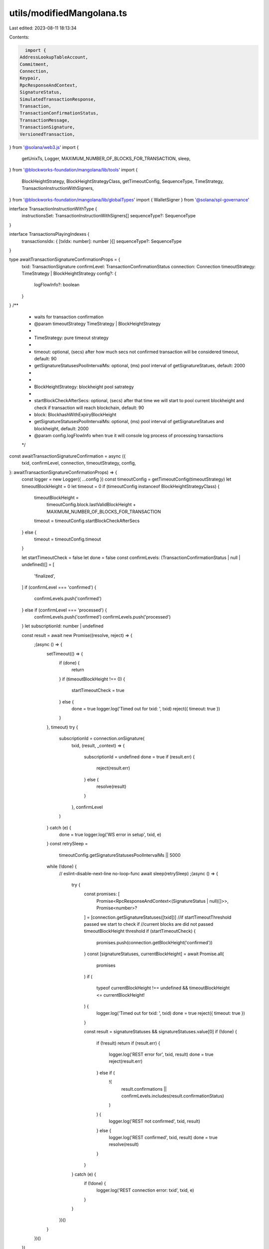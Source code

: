 utils/modifiedMangolana.ts
==========================

Last edited: 2023-08-11 18:13:34

Contents:

.. code-block:: ts

    import {
  AddressLookupTableAccount,
  Commitment,
  Connection,
  Keypair,
  RpcResponseAndContext,
  SignatureStatus,
  SimulatedTransactionResponse,
  Transaction,
  TransactionConfirmationStatus,
  TransactionMessage,
  TransactionSignature,
  VersionedTransaction,
} from '@solana/web3.js'
import {
  getUnixTs,
  Logger,
  MAXIMUM_NUMBER_OF_BLOCKS_FOR_TRANSACTION,
  sleep,
} from '@blockworks-foundation/mangolana/lib/tools'
import {
  BlockHeightStrategy,
  BlockHeightStrategyClass,
  getTimeoutConfig,
  SequenceType,
  TimeStrategy,
  TransactionInstructionWithSigners,
} from '@blockworks-foundation/mangolana/lib/globalTypes'
import { WalletSigner } from '@solana/spl-governance'

interface TransactionInstructionWithType {
  instructionsSet: TransactionInstructionWithSigners[]
  sequenceType?: SequenceType
}

interface TransactionsPlayingIndexes {
  transactionsIdx: { [txIdx: number]: number }[]
  sequenceType?: SequenceType
}

type awaitTransactionSignatureConfirmationProps = {
  txid: TransactionSignature
  confirmLevel: TransactionConfirmationStatus
  connection: Connection
  timeoutStrategy: TimeStrategy | BlockHeightStrategy
  config?: {
    logFlowInfo?: boolean
  }
}
/**
 * waits for transaction confirmation
 * @param timeoutStrategy TimeStrategy | BlockHeightStrategy
 *
 * TimeStrategy: pure timeout strategy
 *
 *  timeout: optional, (secs) after how much secs not confirmed transaction will be considered timeout, default: 90
 *  getSignatureStatusesPoolIntervalMs: optional, (ms) pool interval of getSignatureStatues, default: 2000
 *
 *
 * BlockHeightStrategy: blockheight pool satrategy
 *
 *  startBlockCheckAfterSecs: optional, (secs) after that time we will start to pool current blockheight and check if transaction will reach blockchain, default: 90
 *  block: BlockhashWithExpiryBlockHeight
 *  getSignatureStatusesPoolIntervalMs: optional, (ms) pool interval of getSignatureStatues and blockheight, default: 2000
 * @param config.logFlowInfo when true it will console log process of processing transactions
 */
const awaitTransactionSignatureConfirmation = async ({
  txid,
  confirmLevel,
  connection,
  timeoutStrategy,
  config,
}: awaitTransactionSignatureConfirmationProps) => {
  const logger = new Logger({ ...config })
  const timeoutConfig = getTimeoutConfig(timeoutStrategy)
  let timeoutBlockHeight = 0
  let timeout = 0
  if (timeoutConfig instanceof BlockHeightStrategyClass) {
    timeoutBlockHeight =
      timeoutConfig.block.lastValidBlockHeight +
      MAXIMUM_NUMBER_OF_BLOCKS_FOR_TRANSACTION
    timeout = timeoutConfig.startBlockCheckAfterSecs
  } else {
    timeout = timeoutConfig.timeout
  }

  let startTimeoutCheck = false
  let done = false
  const confirmLevels: (TransactionConfirmationStatus | null | undefined)[] = [
    'finalized',
  ]
  if (confirmLevel === 'confirmed') {
    confirmLevels.push('confirmed')
  } else if (confirmLevel === 'processed') {
    confirmLevels.push('confirmed')
    confirmLevels.push('processed')
  }
  let subscriptionId: number | undefined

  const result = await new Promise((resolve, reject) => {
    ;(async () => {
      setTimeout(() => {
        if (done) {
          return
        }
        if (timeoutBlockHeight !== 0) {
          startTimeoutCheck = true
        } else {
          done = true
          logger.log('Timed out for txid: ', txid)
          reject({ timeout: true })
        }
      }, timeout)
      try {
        subscriptionId = connection.onSignature(
          txid,
          (result, _context) => {
            subscriptionId = undefined
            done = true
            if (result.err) {
              reject(result.err)
            } else {
              resolve(result)
            }
          },
          confirmLevel
        )
      } catch (e) {
        done = true
        logger.log('WS error in setup', txid, e)
      }
      const retrySleep =
        timeoutConfig.getSignatureStatusesPoolIntervalMs || 5000
      while (!done) {
        // eslint-disable-next-line no-loop-func
        await sleep(retrySleep)
        ;(async () => {
          try {
            const promises: [
              Promise<RpcResponseAndContext<(SignatureStatus | null)[]>>,
              Promise<number>?
            ] = [connection.getSignatureStatuses([txid])]
            //if startTimeoutThreshold passed we start to check if
            //current blocks are did not passed timeoutBlockHeight threshold
            if (startTimeoutCheck) {
              promises.push(connection.getBlockHeight('confirmed'))
            }
            const [signatureStatuses, currentBlockHeight] = await Promise.all(
              promises
            )
            if (
              typeof currentBlockHeight !== undefined &&
              timeoutBlockHeight <= currentBlockHeight!
            ) {
              logger.log('Timed out for txid: ', txid)
              done = true
              reject({ timeout: true })
            }

            const result = signatureStatuses && signatureStatuses.value[0]
            if (!done) {
              if (!result) return
              if (result.err) {
                logger.log('REST error for', txid, result)
                done = true
                reject(result.err)
              } else if (
                !(
                  result.confirmations ||
                  confirmLevels.includes(result.confirmationStatus)
                )
              ) {
                logger.log('REST not confirmed', txid, result)
              } else {
                logger.log('REST confirmed', txid, result)
                done = true
                resolve(result)
              }
            }
          } catch (e) {
            if (!done) {
              logger.log('REST connection error: txid', txid, e)
            }
          }
        })()
      }
    })()
  })

  if (subscriptionId) {
    connection.removeSignatureListener(subscriptionId).catch((e) => {
      logger.log('WS error in cleanup', e)
    })
  }

  done = true
  return result
}

/**
 * send and waits for transaction to confirm
 * @param callbacks sets of callbacks.
 * @param callbacks.postSendTxCallback post send transaction callback
 * @param callbacks.afterTxConfirmation runs after tx confirmation
 * @param timeoutStrategy TimeStrategy | BlockHeightStrategy
 *
 * TimeStrategy: pure timeout strategy
 *
 *  timeout: optional, (secs) after how much secs not confirmed transaction will be considered timeout, default: 90
 *  getSignatureStatusesPoolIntervalMs: optional, (ms) pool interval of getSignatureStatues, default: 5000
 *
 *
 * BlockHeightStrategy: blockheight pool satrategy
 *
 *  startBlockCheckAfterSecs: optional, (secs) after that time we will start to pool current blockheight and check if transaction will reach blockchain, default: 90
 *  block: BlockhashWithExpiryBlockHeight
 *  getSignatureStatusesPoolIntervalMs: optional, (ms) pool interval of getSignatureStatues and blockheight, default: 2000
 *
 * @param config.resendTxUntilConfirmed force resend transaction in the mean time of waiting for confirmation, default false
 * @param config.resendPoolTimeMs when resendTxUntilConfirmed is true it will resend transaction every value of ms until there is timeout, default 2000
 * @param config.logFlowInfo when true it will console log process of processing transactions
 * @param config.skipPreflight
 */
export const sendAndConfirmSignedTransaction = async ({
  signedTransaction,
  confirmLevel = 'processed',
  connection,
  callbacks,
  timeoutStrategy,
  config,
}: {
  signedTransaction: VersionedTransaction
  connection: Connection
  confirmLevel?: TransactionConfirmationStatus
  timeoutStrategy: TimeStrategy | BlockHeightStrategy
  callbacks?: {
    postSendTxCallback?: ({ txid }: { txid: string }) => void
    afterTxConfirmation?: () => void
  }
  config?: {
    resendTxUntilConfirmed?: boolean
    resendPoolTimeMs?: number
    logFlowInfo?: boolean
    skipPreflight?: boolean
  }
}) => {
  const logger = new Logger({ ...config })
  const timeoutConfig = getTimeoutConfig(timeoutStrategy)
  let resendTimeout = 0
  if (timeoutConfig instanceof BlockHeightStrategyClass) {
    resendTimeout = timeoutConfig.startBlockCheckAfterSecs
  } else {
    resendTimeout = timeoutConfig.timeout
  }
  if (config?.resendTxUntilConfirmed) {
    config.resendPoolTimeMs ||= 2000
  }
  const rawTransaction = signedTransaction.serialize()
  const startTime = getUnixTs()
  const txid = await connection.sendRawTransaction(rawTransaction, {
    skipPreflight:
      config?.skipPreflight === undefined ? true : config.skipPreflight,
  })
  if (callbacks?.postSendTxCallback) {
    try {
      callbacks.postSendTxCallback({ txid })
    } catch (e) {
      logger.log(`postSendTxCallback error ${e}`)
    }
  }

  let done = false
  if (config?.resendTxUntilConfirmed) {
    ;(async () => {
      while (!done && getUnixTs() - startTime < resendTimeout!) {
        await sleep(config?.resendPoolTimeMs || 2000)
        connection.sendRawTransaction(rawTransaction, {
          skipPreflight:
            config?.skipPreflight === undefined ? true : config.skipPreflight,
        })
      }
    })()
  }

  try {
    await awaitTransactionSignatureConfirmation({
      txid,
      timeoutStrategy: timeoutStrategy,
      confirmLevel,
      connection,
      config,
    })
    if (callbacks?.afterTxConfirmation) {
      callbacks.afterTxConfirmation()
    }
  } catch (err: any) {
    logger.log(err)
    if (err.timeout) {
      throw { txid }
    }
    let simulateResult: SimulatedTransactionResponse | null = null
    try {
      simulateResult = (
        await simulateTransaction(
          connection,
          signedTransaction,
          'single',
          config?.logFlowInfo
        )
      ).value
    } catch (e) {
      logger.log('Simulate tx failed', e)
    }
    logger.log(simulateResult)
    if (simulateResult && simulateResult.err) {
      if (simulateResult.logs) {
        for (let i = simulateResult.logs.length - 1; i >= 0; --i) {
          const line = simulateResult.logs[i]
          if (line.startsWith('Program log: ')) {
            throw {
              message:
                'Transaction failed: ' + line.slice('Program log: '.length),
              txid,
            }
          }
        }
      }
      throw {
        message: JSON.stringify(simulateResult.err),
        txid,
      }
    }
    throw { message: 'Transaction failed', txid }
  } finally {
    done = true
  }
  return txid
}

export type sendSignAndConfirmTransactionsProps = {
  connection: Connection
  wallet: WalletSigner
  transactionInstructions: TransactionInstructionWithType[]
  timeoutStrategy?: BlockHeightStrategy
  confirmLevel?: TransactionConfirmationStatus
  callbacks?: {
    afterFirstBatchSign?: (signedTxnsCount: number) => void
    afterBatchSign?: (signedTxnsCount: number) => void
    afterAllTxConfirmed?: () => void
    afterEveryTxConfirmation?: () => void
    onError?: (
      e: any,
      notProcessedTransactions: TransactionInstructionWithType[],
      originalProps: sendSignAndConfirmTransactionsProps
    ) => void
  }
  config?: {
    maxTxesInBatch: number
    autoRetry: boolean
    maxRetries?: number
    retried?: number
    logFlowInfo?: boolean
  }
  lookupTableAccounts?: AddressLookupTableAccount[]
}
/**
 * sign and send array of transactions in desired batches with different styles of send for each array
 * @param timeoutStrategy
 *
 * BlockHeightStrategy: blockheight pool satrategy
 *
 *  startBlockCheckAfterSecs: optional, (secs) after that time we will start to pool current blockheight and check if transaction will reach blockchain, default: 90
 *  block: BlockhashWithExpiryBlockHeight
 *  getSignatureStatusesPoolIntervalMs: optional, (ms) pool interval of getSignatureStatues and blockheight, default: 2000
 *
 *
 * @param callbacks sets of callbacks
 * @param callbacks.afterFirstBatchSign callback will run only on first batch approval
 * @param callbacks.afterBatchSign callback will run on any batch approval
 * @param callbacks.afterAllTxConfirmed callback will run after all transaction batches are confirmed
 * @param callbacks.afterEveryTxConfirmation callback will run on every single transaction confirmation
 * @param callbacks.onError callback will run on error
 *
 * @param config.maxTxesInBatch max transactions in one batch of transactions, there is limitation on how much wallet can sign in one go depending on used wallet. default 40
 * @param config.autoRetry auto retry on any error approve and send of transaction after error
 * @param config.maxRetries if auto retry is true, it will try this amount of times before actual error, default 5
 * @param config.retired argument passed by recursive function best not to change it, default 0
 * @param config.logFlowInfo when true it will console log process of processing transactions
 */
export const sendSignAndConfirmTransactions = async ({
  connection,
  wallet,
  transactionInstructions,
  confirmLevel = 'processed',
  timeoutStrategy,
  callbacks,
  config = {
    maxTxesInBatch: 40,
    autoRetry: false,
    maxRetries: 5,
    retried: 0,
    logFlowInfo: false,
  },
  lookupTableAccounts,
}: sendSignAndConfirmTransactionsProps) => {
  const logger = new Logger({ ...config })
  const block =
    timeoutStrategy?.block ?? (await connection.getLatestBlockhash('confirmed'))

  const walletPk = wallet.publicKey
  if (!walletPk) throw new Error('Wallet not connected!')

  if (typeof config?.retried === 'undefined') {
    config.retried = 0
  }
  if (typeof config?.maxRetries === 'undefined') {
    config.maxRetries = 5
  }
  //block will be used for timeout calculation
  //max usable transactions per one sign is 40
  const maxTransactionsInBath = config.maxTxesInBatch
  const currentTransactions = transactionInstructions.slice(
    0,
    maxTransactionsInBath
  )

  // see NOTE 1 for explanation of how these transactions are used (they aren't signed)
  const oldTransactionsThatShouldGetRefactored: Transaction[] = []

  //this object will determine how we run transactions e.g [ParallelTx, SequenceTx, ParallelTx]
  const transactionCallOrchestrator: TransactionsPlayingIndexes[] = []
  for (let i = 0; i < currentTransactions.length; i++) {
    const transactionInstruction = currentTransactions[i]
    const signers: Keypair[] = []
    if (transactionInstruction.instructionsSet.length === 0) {
      continue
    }

    const transaction = new Transaction()
    transactionInstruction.instructionsSet.forEach((instruction) => {
      transaction.add(instruction.transactionInstruction)
      if (instruction.signers?.length) {
        signers.push(...instruction.signers)
      }
    })

    //we take last index of unsignedTransactions to have right indexes because
    //if transactions was empty
    //then unsigned transactions could not mach TransactionInstructions param indexes
    const currentUnsignedTxIdx = oldTransactionsThatShouldGetRefactored.length
    const currentTransactionCall =
      transactionCallOrchestrator[transactionCallOrchestrator.length - 1]
    //we check if last item in current transactions call type is same
    //if not then we create next transaction type
    if (
      currentTransactionCall &&
      currentTransactionCall.sequenceType ===
        transactionInstruction.sequenceType
    ) {
      //we push reflection of transactionInstruction as object value for retry.
      currentTransactionCall.transactionsIdx.push({
        [currentUnsignedTxIdx]: i,
      })
    } else {
      transactionCallOrchestrator.push({
        //we push reflection of transactionInstruction as object value for retry.
        transactionsIdx: [{ [currentUnsignedTxIdx]: i }],
        sequenceType: transactionInstruction.sequenceType,
      })
    }
    oldTransactionsThatShouldGetRefactored.push(transaction)
  }

  // @asktree: NOTE 1: I needed to make this fn use the new VersionedTransactions,
  // but I have no idea what the above code is doing with this transactionCallOrchestrator stuff.
  // So I'm just taking the outputs and converting them to the new object

  console.log('lookup', lookupTableAccounts)

  const versionedTxs = oldTransactionsThatShouldGetRefactored.map(
    (tx) =>
      new VersionedTransaction(
        new TransactionMessage({
          payerKey: walletPk,
          instructions: tx.instructions,
          recentBlockhash: block.blockhash,
        }).compileToV0Message(lookupTableAccounts)
      )
  )

  const allSigners = currentTransactions.flatMap((x) =>
    x.instructionsSet.flatMap((y) => y.signers ?? [])
  )
  versionedTxs.forEach((tx) => tx.sign(allSigners))

  logger.log(transactionCallOrchestrator)
  const signedTxns = ((await wallet.signAllTransactions(
    //@ts-ignore
    versionedTxs
  )) as unknown) as VersionedTransaction[]
  if (callbacks?.afterFirstBatchSign) {
    callbacks.afterFirstBatchSign(signedTxns.length)
  } else if (callbacks?.afterBatchSign) {
    callbacks.afterBatchSign(signedTxns.length)
  }

  logger.log(
    'Transactions play type order',
    transactionCallOrchestrator.map((x) => {
      return {
        ...x,
        sequenceType:
          typeof x.sequenceType !== 'undefined'
            ? SequenceType[Number(x.sequenceType)]
            : 'Parallel',
      }
    })
  )
  logger.log('Signed transactions', signedTxns)
  try {
    for (const fcn of transactionCallOrchestrator) {
      if (
        typeof fcn.sequenceType === 'undefined' ||
        fcn.sequenceType === SequenceType.Parallel
      ) {
        //wait for all Parallel
        await Promise.all(
          fcn.transactionsIdx.map((idx) => {
            const transactionIdx = Number(Object.keys(idx)[0])
            const transactionInstructionIdx = idx[transactionIdx]
            // eslint-disable-next-line
            return new Promise(async (resolve, reject) => {
              try {
                const resp = await sendAndConfirmSignedTransaction({
                  connection,
                  signedTransaction: signedTxns[transactionIdx],
                  confirmLevel,
                  timeoutStrategy: {
                    block: block!,
                  },
                  callbacks: {
                    afterTxConfirmation: callbacks?.afterEveryTxConfirmation,
                  },
                  config,
                })
                resolve(resp)
              } catch (e) {
                logger.log(e)
                if (typeof e === 'object') {
                  reject({
                    ...e,
                    transactionInstructionIdx,
                  })
                } else {
                  reject(e)
                }
              }
            })
          })
        )
      }
      if (fcn.sequenceType === SequenceType.Sequential) {
        //wait for all Sequential
        for (const idx of fcn.transactionsIdx) {
          const transactionIdx = Number(Object.keys(idx)[0])
          const transactionInstructionIdx = idx[transactionIdx]
          try {
            await sendAndConfirmSignedTransaction({
              connection,
              signedTransaction: signedTxns[transactionIdx],
              confirmLevel,
              timeoutStrategy: {
                block,
              },
              callbacks: {
                afterTxConfirmation: callbacks?.afterEveryTxConfirmation,
              },
              config,
            })
          } catch (e) {
            logger.log(e)
            if (typeof e === 'object') {
              throw {
                ...e,
                transactionInstructionIdx,
              }
            } else {
              throw e
            }
          }
        }
      }
    }
    //we call recursively our function to forward rest of transactions if
    // number of them is higher then maxTransactionsInBath
    if (transactionInstructions.length > maxTransactionsInBath) {
      const forwardedTransactions = transactionInstructions.slice(
        maxTransactionsInBath,
        transactionInstructions.length
      )
      await sendSignAndConfirmTransactions({
        connection,
        wallet,
        confirmLevel,
        transactionInstructions: forwardedTransactions,
        timeoutStrategy: timeoutStrategy,
        callbacks: {
          afterBatchSign: callbacks?.afterBatchSign,
          afterAllTxConfirmed: callbacks?.afterAllTxConfirmed,
          afterEveryTxConfirmation: callbacks?.afterEveryTxConfirmation,
          onError: callbacks?.onError,
        },
        config,
      })
    }
    if (callbacks?.afterAllTxConfirmed) {
      callbacks.afterAllTxConfirmed()
    }
  } catch (e) {
    logger.log(e)
    if (callbacks?.onError) {
      console.log('error object', JSON.stringify(e))
      if (typeof e === 'object') {
        const idx = (e as any).txInstructionIdx
        const txInstructionForRetry = transactionInstructions.slice(
          idx,
          transactionInstructions.length
        )
        callbacks.onError(e, txInstructionForRetry, {
          connection,
          wallet,
          confirmLevel,
          transactionInstructions,
          timeoutStrategy,
          callbacks,
          config,
        })
      } else {
        callbacks.onError(e, [], {
          connection,
          wallet,
          confirmLevel,
          transactionInstructions,
          timeoutStrategy,
          callbacks,
          config,
        })
      }
    }
    if (config.autoRetry && config.maxRetries < config.retried) {
      const idx = (e as any)?.txInstructionIdx
      if (typeof idx !== 'undefined') {
        config.retried++
        const txInstructionForRetry = transactionInstructions.slice(
          idx,
          transactionInstructions.length
        )
        await sendSignAndConfirmTransactions({
          connection,
          wallet,
          confirmLevel,
          transactionInstructions: txInstructionForRetry,
          callbacks,
          config,
        })
      } else {
        throw e
      }
    } else {
      throw e
    }
  }
}

/** Copy of Connection.simulateTransaction that takes a commitment parameter. */
async function simulateTransaction(
  connection: Connection,
  transaction: VersionedTransaction,
  commitment: Commitment,
  logInfo?: boolean
): Promise<RpcResponseAndContext<SimulatedTransactionResponse>> {
  const logger = new Logger({ logFlowInfo: !!logInfo })
  /* 
  const latestBlockhash = await connection.getLatestBlockhash()
  transaction.lastValidBlockHeight = latestBlockhash.lastValidBlockHeight
  transaction.recentBlockhash = latestBlockhash.blockhash

  logger.log('simulating transaction', transaction)

  const signData = transaction.serialize()
  // @ts-ignore
  const wireTransaction = transaction._serialize(signData)
  const encodedTransaction = wireTransaction.toString('base64')

  logger.log('encoding')
  const config: any = { encoding: 'base64', commitment }
  const args = [encodedTransaction, config]
  logger.log('simulating data', args)

  // @ts-ignore
  const res = await connection._rpcRequest('simulateTransaction', args)
   */
  const res = await connection.simulateTransaction(transaction, { commitment })

  logger.log('res simulating transaction', res)
  if (res.value.err) {
    throw new Error(
      'failed to simulate transaction: ' + JSON.stringify(res.value.err)
    )
  }
  return res
}


